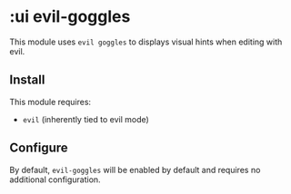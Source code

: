 * :ui evil-goggles

This module uses ~evil goggles~ to displays visual hints when editing with evil.

** Install
This module requires:

+ ~evil~ (inherently tied to evil mode)

** Configure
By default, ~evil-goggles~ will be enabled by default and requires no additional configuration.

